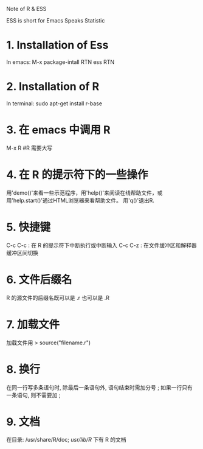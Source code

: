 Note of R & ESS

ESS is short for Emacs Speaks Statistic

* 1. Installation of Ess
  In emacs: M-x package-intall RTN ess RTN
* 2. Installation of R
  In terminal: sudo apt-get install r-base
* 3. 在 emacs 中调用 R
  M-x R						#R 需要大写
* 4. 在 R 的提示符下的一些操作
  用'demo()'来看一些示范程序，用'help()'来阅读在线帮助文件，或
  用'help.start()'通过HTML浏览器来看帮助文件。
  用'q()'退出R.
* 5. 快捷键
  C-c C-c : 在 R 的提示符下中断执行或中断输入
  C-c C-z : 在文件缓冲区和解释器缓冲区间切换
* 6. 文件后缀名
  R 的源文件的后缀名既可以是 .r 也可以是 .R
* 7. 加载文件
  加载文件用 > source("filename.r")
* 8. 换行
  在同一行写多条语句时, 除最后一条语句外, 语句结束时需加分号 ;
  如果一行只有一条语句, 则不需要加 ;
* 9. 文档
  在目录: /usr/share/R/doc; /usr/lib/R/ 下有 R 的文档
